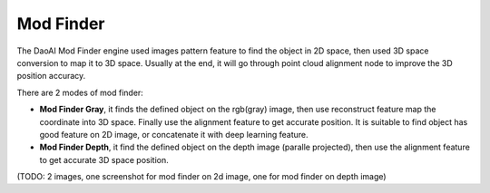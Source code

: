 Mod Finder
============

The DaoAI Mod Finder engine used images pattern feature to find the object in 2D space, then used 3D space conversion to map it to 3D space. Usually at the end, it will go through point cloud alignment node to improve the 3D position accuracy. 

There are 2 modes of mod finder:

* **Mod Finder Gray**, it finds the defined object on the rgb(gray) image, then use reconstruct feature map the coordinate into 3D space. Finally use the alignment feature to get accurate position. It is suitable to find object has good feature on 2D image, or concatenate it with deep learning feature. 
* **Mod Finder Depth**, it find the defined object on the depth image (paralle projected), then use the alignment feature to get accurate 3D space position. 

(TODO: 2 images, one screenshot for mod finder on 2d image, one for mod finder on depth image)